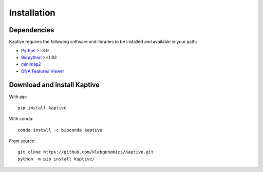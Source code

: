 **************************************
Installation
**************************************

Dependencies
=============

Kaptive requires the following software and libraries to be installed and available in your path:

* `Python <https://python.org/>`_ >=3.9
* `Biopython <https://biopython.org/>`_ >=1.83
* `minimap2 <https://lh3.github.io/minimap2/>`_
* `DNA Features Viewer <https://edinburgh-genome-foundry.github.io/DnaFeaturesViewer/>`_


Download and install Kaptive
=============================

With pip::

    pip install kaptive

With conda::

    conda install -c bioconda kaptive

From source::

    git clone https://github.com/klebgenomics/Kaptive.git
    python -m pip install Kaptive/

